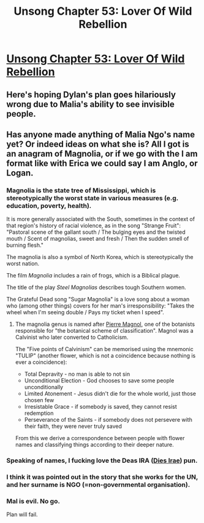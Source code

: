 #+TITLE: Unsong Chapter 53: Lover Of Wild Rebellion

* [[http://unsongbook.com/chapter-53-lover-of-wild-rebellion/][Unsong Chapter 53: Lover Of Wild Rebellion]]
:PROPERTIES:
:Author: Fredlage
:Score: 51
:DateUnix: 1483283280.0
:DateShort: 2017-Jan-01
:END:

** Here's hoping Dylan's plan goes hilariously wrong due to Malia's ability to see invisible people.
:PROPERTIES:
:Author: Fredlage
:Score: 17
:DateUnix: 1483293685.0
:DateShort: 2017-Jan-01
:END:


** Has anyone made anything of Malia Ngo's name yet? Or indeed ideas on what she is? All I got is an anagram of Magnolia, or if we go with the I am format like with Erica we could say I am Anglo, or Logan.
:PROPERTIES:
:Author: MonstrousBird
:Score: 10
:DateUnix: 1483292715.0
:DateShort: 2017-Jan-01
:END:

*** Magnolia is the state tree of Mississippi, which is stereotypically the worst state in various measures (e.g. education, poverty, health).

It is more generally associated with the South, sometimes in the context of that region's history of racial violence, as in the song "Strange Fruit": "Pastoral scene of the gallant south / The bulging eyes and the twisted mouth / Scent of magnolias, sweet and fresh / Then the sudden smell of burning flesh."

The magnolia is also a symbol of North Korea, which is stereotypically the worst nation.

The film /Magnolia/ includes a rain of frogs, which is a Biblical plague.

The title of the play /Steel Magnolias/ describes tough Southern women.

The Grateful Dead song "Sugar Magnolia" is a love song about a woman who (among other things) covers for her man's irresponsibility: "Takes the wheel when I'm seeing double / Pays my ticket when I speed".
:PROPERTIES:
:Author: fubo
:Score: 10
:DateUnix: 1483295259.0
:DateShort: 2017-Jan-01
:END:

**** The magnolia genus is named after [[https://en.wikipedia.org/wiki/Pierre_Magnol][Pierre Magnol]], one of the botanists responsible for "the botanical scheme of classification". Magnol was a Calvinist who later converted to Catholicism.

The "Five points of Calvinism" can be memorised using the mnemonic "TULIP" (another flower, which is not a coincidence because nothing is ever a coincidence):

- Total Depravity - no man is able to not sin
- Unconditional Election - God chooses to save some people unconditionally
- Limited Atonement - Jesus didn't die for the whole world, just those chosen few
- Irresistable Grace - if somebody is saved, they cannot resist redemption
- Perseverance of the Saints - if somebody does not persevere with their faith, they were never truly saved

From this we derive a correspondence between people with flower names and classifying things according to their deeper nature.
:PROPERTIES:
:Author: ZeroNihilist
:Score: 6
:DateUnix: 1483339511.0
:DateShort: 2017-Jan-02
:END:


*** Speaking of names, I fucking love the Deas IRA ([[https://en.wikipedia.org/wiki/Dies_Irae][Dies Irae]]) pun.
:PROPERTIES:
:Author: Escapement
:Score: 8
:DateUnix: 1483294386.0
:DateShort: 2017-Jan-01
:END:


*** I think it was pointed out in the story that she works for the UN, and her surname is NGO (=non-governmental organisation).
:PROPERTIES:
:Author: waylandertheslayer
:Score: 3
:DateUnix: 1483313883.0
:DateShort: 2017-Jan-02
:END:


*** Mal is evil. No go.

Plan will fail.
:PROPERTIES:
:Author: wren42
:Score: 3
:DateUnix: 1483333440.0
:DateShort: 2017-Jan-02
:END:
